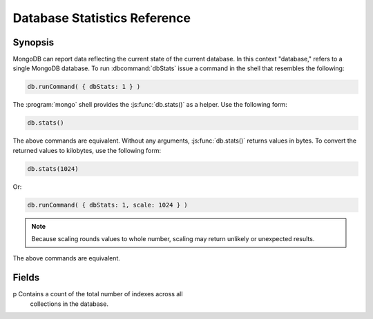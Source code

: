 =============================
Database Statistics Reference
=============================

.. default-domain:: mongodb
.. highlight:: javascript

Synopsis
--------

MongoDB can report data reflecting the current state of the current
database. In this context "database," refers to a single MongoDB
database. To run :dbcommand:`dbStats` issue a command in the shell that
resembles the following:

.. code-block:: javascript

   db.runCommand( { dbStats: 1 } )

The :program:`mongo` shell provides the :js:func:`db.stats()` as a
helper. Use the following form:

.. code-block:: javascript

   db.stats()

The above commands are equivalent. Without any arguments,
:js:func:`db.stats()` returns values in bytes. To convert the returned
values to kilobytes, use the following form:

.. code-block:: javascript

   db.stats(1024)

Or:

.. code-block:: javascript

   db.runCommand( { dbStats: 1, scale: 1024 } )

.. note::

   Because scaling rounds values to whole number, scaling may return
   unlikely or unexpected results.

The above commands are equivalent.

.. seealso:: See :dbcommand:`dbStats`, :js:func:`db.stats()`
   additional more information.

Fields
------

.. stats:: db

   Contains the name of the database.

.. stats:: collections

   Contains a count of the number of collections in that database.

.. stats:: objects

   Contains a count of the number of objects (i.e. JSON documents) in
   the database across all collections.

.. stats:: avgObjSize

   The average size of each object. The scale factor affects this
   value.

.. stats:: dataSize

   The total size of the data held in this database. This does not
   include the :term:`padding factor`. The scaling factor affects this
   value.

.. stats:: storageSize

   The total amount of allocated and preallocated storage for this
   database. This includes the :term:`padding factor`. The scaling
   factor affects this value.

.. stats:: numExtents

   Contains a count of the number of extents in the database across
   all collections.

.. stats:: indexes

p   Contains a count of the total number of indexes across all
   collections in the database.

.. stats:: indexSize

   The total size of all indexes created on this database. The scaling
   factor affects this value.

.. stats:: fileSize

   The total size of the data files that hold the database. This
   includes preallocated space and the :term:`padding factor`. The
   scaling factor affects this value.

.. stats:: nsSizeMB

   The total size of the data database  files (i.e. that end with ``.ns``). This
   includes preallocated space and the :term:`padding factor`.
